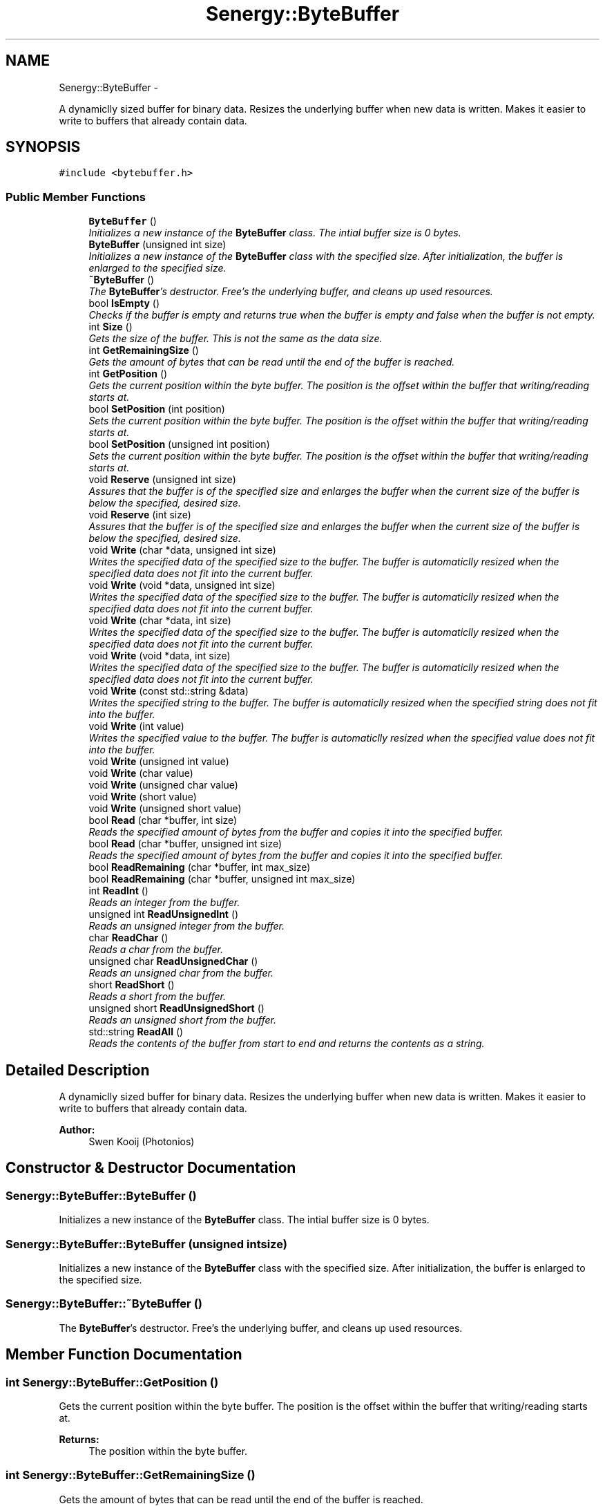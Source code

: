 .TH "Senergy::ByteBuffer" 3 "Tue Jan 28 2014" "Version 1.0" "Senergy" \" -*- nroff -*-
.ad l
.nh
.SH NAME
Senergy::ByteBuffer \- 
.PP
A dynamiclly sized buffer for binary data\&. Resizes the underlying buffer when new data is written\&. Makes it easier to write to buffers that already contain data\&.  

.SH SYNOPSIS
.br
.PP
.PP
\fC#include <bytebuffer\&.h>\fP
.SS "Public Member Functions"

.in +1c
.ti -1c
.RI "\fBByteBuffer\fP ()"
.br
.RI "\fIInitializes a new instance of the \fBByteBuffer\fP class\&. The intial buffer size is 0 bytes\&. \fP"
.ti -1c
.RI "\fBByteBuffer\fP (unsigned int size)"
.br
.RI "\fIInitializes a new instance of the \fBByteBuffer\fP class with the specified size\&. After initialization, the buffer is enlarged to the specified size\&. \fP"
.ti -1c
.RI "\fB~ByteBuffer\fP ()"
.br
.RI "\fIThe \fBByteBuffer\fP's destructor\&. Free's the underlying buffer, and cleans up used resources\&. \fP"
.ti -1c
.RI "bool \fBIsEmpty\fP ()"
.br
.RI "\fIChecks if the buffer is empty and returns true when the buffer is empty and false when the buffer is not empty\&. \fP"
.ti -1c
.RI "int \fBSize\fP ()"
.br
.RI "\fIGets the size of the buffer\&. This is not the same as the data size\&. \fP"
.ti -1c
.RI "int \fBGetRemainingSize\fP ()"
.br
.RI "\fIGets the amount of bytes that can be read until the end of the buffer is reached\&. \fP"
.ti -1c
.RI "int \fBGetPosition\fP ()"
.br
.RI "\fIGets the current position within the byte buffer\&. The position is the offset within the buffer that writing/reading starts at\&. \fP"
.ti -1c
.RI "bool \fBSetPosition\fP (int position)"
.br
.RI "\fISets the current position within the byte buffer\&. The position is the offset within the buffer that writing/reading starts at\&. \fP"
.ti -1c
.RI "bool \fBSetPosition\fP (unsigned int position)"
.br
.RI "\fISets the current position within the byte buffer\&. The position is the offset within the buffer that writing/reading starts at\&. \fP"
.ti -1c
.RI "void \fBReserve\fP (unsigned int size)"
.br
.RI "\fIAssures that the buffer is of the specified size and enlarges the buffer when the current size of the buffer is below the specified, desired size\&. \fP"
.ti -1c
.RI "void \fBReserve\fP (int size)"
.br
.RI "\fIAssures that the buffer is of the specified size and enlarges the buffer when the current size of the buffer is below the specified, desired size\&. \fP"
.ti -1c
.RI "void \fBWrite\fP (char *data, unsigned int size)"
.br
.RI "\fIWrites the specified data of the specified size to the buffer\&. The buffer is automaticlly resized when the specified data does not fit into the current buffer\&. \fP"
.ti -1c
.RI "void \fBWrite\fP (void *data, unsigned int size)"
.br
.RI "\fIWrites the specified data of the specified size to the buffer\&. The buffer is automaticlly resized when the specified data does not fit into the current buffer\&. \fP"
.ti -1c
.RI "void \fBWrite\fP (char *data, int size)"
.br
.RI "\fIWrites the specified data of the specified size to the buffer\&. The buffer is automaticlly resized when the specified data does not fit into the current buffer\&. \fP"
.ti -1c
.RI "void \fBWrite\fP (void *data, int size)"
.br
.RI "\fIWrites the specified data of the specified size to the buffer\&. The buffer is automaticlly resized when the specified data does not fit into the current buffer\&. \fP"
.ti -1c
.RI "void \fBWrite\fP (const std::string &data)"
.br
.RI "\fIWrites the specified string to the buffer\&. The buffer is automaticlly resized when the specified string does not fit into the buffer\&. \fP"
.ti -1c
.RI "void \fBWrite\fP (int value)"
.br
.RI "\fIWrites the specified value to the buffer\&. The buffer is automaticlly resized when the specified value does not fit into the buffer\&. \fP"
.ti -1c
.RI "void \fBWrite\fP (unsigned int value)"
.br
.ti -1c
.RI "void \fBWrite\fP (char value)"
.br
.ti -1c
.RI "void \fBWrite\fP (unsigned char value)"
.br
.ti -1c
.RI "void \fBWrite\fP (short value)"
.br
.ti -1c
.RI "void \fBWrite\fP (unsigned short value)"
.br
.ti -1c
.RI "bool \fBRead\fP (char *buffer, int size)"
.br
.RI "\fIReads the specified amount of bytes from the buffer and copies it into the specified buffer\&. \fP"
.ti -1c
.RI "bool \fBRead\fP (char *buffer, unsigned int size)"
.br
.RI "\fIReads the specified amount of bytes from the buffer and copies it into the specified buffer\&. \fP"
.ti -1c
.RI "bool \fBReadRemaining\fP (char *buffer, int max_size)"
.br
.ti -1c
.RI "bool \fBReadRemaining\fP (char *buffer, unsigned int max_size)"
.br
.ti -1c
.RI "int \fBReadInt\fP ()"
.br
.RI "\fIReads an integer from the buffer\&. \fP"
.ti -1c
.RI "unsigned int \fBReadUnsignedInt\fP ()"
.br
.RI "\fIReads an unsigned integer from the buffer\&. \fP"
.ti -1c
.RI "char \fBReadChar\fP ()"
.br
.RI "\fIReads a char from the buffer\&. \fP"
.ti -1c
.RI "unsigned char \fBReadUnsignedChar\fP ()"
.br
.RI "\fIReads an unsigned char from the buffer\&. \fP"
.ti -1c
.RI "short \fBReadShort\fP ()"
.br
.RI "\fIReads a short from the buffer\&. \fP"
.ti -1c
.RI "unsigned short \fBReadUnsignedShort\fP ()"
.br
.RI "\fIReads an unsigned short from the buffer\&. \fP"
.ti -1c
.RI "std::string \fBReadAll\fP ()"
.br
.RI "\fIReads the contents of the buffer from start to end and returns the contents as a string\&. \fP"
.in -1c
.SH "Detailed Description"
.PP 
A dynamiclly sized buffer for binary data\&. Resizes the underlying buffer when new data is written\&. Makes it easier to write to buffers that already contain data\&. 


.PP
\fBAuthor:\fP
.RS 4
Swen Kooij (Photonios) 
.RE
.PP

.SH "Constructor & Destructor Documentation"
.PP 
.SS "Senergy::ByteBuffer::ByteBuffer ()"

.PP
Initializes a new instance of the \fBByteBuffer\fP class\&. The intial buffer size is 0 bytes\&. 
.SS "Senergy::ByteBuffer::ByteBuffer (unsigned intsize)"

.PP
Initializes a new instance of the \fBByteBuffer\fP class with the specified size\&. After initialization, the buffer is enlarged to the specified size\&. 
.SS "Senergy::ByteBuffer::~ByteBuffer ()"

.PP
The \fBByteBuffer\fP's destructor\&. Free's the underlying buffer, and cleans up used resources\&. 
.SH "Member Function Documentation"
.PP 
.SS "int Senergy::ByteBuffer::GetPosition ()"

.PP
Gets the current position within the byte buffer\&. The position is the offset within the buffer that writing/reading starts at\&. 
.PP
\fBReturns:\fP
.RS 4
The position within the byte buffer\&. 
.RE
.PP

.SS "int Senergy::ByteBuffer::GetRemainingSize ()"

.PP
Gets the amount of bytes that can be read until the end of the buffer is reached\&. 
.PP
\fBReturns:\fP
.RS 4
The amount of bytes that can be read until the end of the buffer is reached\&. 
.RE
.PP

.SS "bool Senergy::ByteBuffer::IsEmpty ()"

.PP
Checks if the buffer is empty and returns true when the buffer is empty and false when the buffer is not empty\&. 
.PP
\fBReturns:\fP
.RS 4
A boolean indicating whether the buffer is empty\&. True is returned when the buffer is empty and false when it is not\&. 
.RE
.PP

.SS "bool Senergy::ByteBuffer::Read (char *buffer, intsize)"

.PP
Reads the specified amount of bytes from the buffer and copies it into the specified buffer\&. 
.PP
\fBParameters:\fP
.RS 4
\fIbuffer\fP The buffer to write to\&. 
.br
\fIsize\fP The amount of bytes to read from the buffer\&.
.RE
.PP
\fBReturns:\fP
.RS 4
A boolean indicating whether reading succeseeded\&. True is returned when reading succeseeded and false when reading failed\&. 
.RE
.PP

.SS "bool Senergy::ByteBuffer::Read (char *buffer, unsigned intsize)"

.PP
Reads the specified amount of bytes from the buffer and copies it into the specified buffer\&. 
.PP
\fBParameters:\fP
.RS 4
\fIbuffer\fP The buffer to write to\&. 
.br
\fIsize\fP The amount of bytes to read from the buffer\&.
.RE
.PP
\fBReturns:\fP
.RS 4
A boolean indicating whether reading succeseeded\&. True is returned when reading succeseeded and false when reading failed\&. 
.RE
.PP

.SS "std::string Senergy::ByteBuffer::ReadAll ()"

.PP
Reads the contents of the buffer from start to end and returns the contents as a string\&. 
.PP
\fBNote:\fP
.RS 4
This does not affect the current position\&.
.RE
.PP
\fBReturns:\fP
.RS 4
The contents of the buffer as a string\&. 
.RE
.PP

.SS "char Senergy::ByteBuffer::ReadChar ()"

.PP
Reads a char from the buffer\&. 
.PP
\fBReturns:\fP
.RS 4
The char that was read from the buffer\&. -1 is returned when reading failed\&. 
.RE
.PP

.SS "int Senergy::ByteBuffer::ReadInt ()"

.PP
Reads an integer from the buffer\&. 
.PP
\fBReturns:\fP
.RS 4
The integer that was read from the buffer\&. -1 is returned when reading failed\&. 
.RE
.PP

.SS "bool Senergy::ByteBuffer::ReadRemaining (char *buffer, intmax_size)"

.SS "bool Senergy::ByteBuffer::ReadRemaining (char *buffer, unsigned intmax_size)"

.SS "short Senergy::ByteBuffer::ReadShort ()"

.PP
Reads a short from the buffer\&. 
.PP
\fBReturns:\fP
.RS 4
The short that was read from the buffer\&. -1 is returned when reading failed\&. 
.RE
.PP

.SS "unsigned char Senergy::ByteBuffer::ReadUnsignedChar ()"

.PP
Reads an unsigned char from the buffer\&. 
.PP
\fBReturns:\fP
.RS 4
The unsigned char that was read from the buffer\&. 0 is returned when reading failed\&. 
.RE
.PP

.SS "unsigned int Senergy::ByteBuffer::ReadUnsignedInt ()"

.PP
Reads an unsigned integer from the buffer\&. 
.PP
\fBReturns:\fP
.RS 4
The unsigned integer that was read from the buffer\&. 0 is returned when reading failed\&. 
.RE
.PP

.SS "unsigned short Senergy::ByteBuffer::ReadUnsignedShort ()"

.PP
Reads an unsigned short from the buffer\&. 
.PP
\fBReturns:\fP
.RS 4
The unsigned short that was read from the buffer\&. 0 is returned when reading failed\&. 
.RE
.PP

.SS "void Senergy::ByteBuffer::Reserve (unsigned intsize)"

.PP
Assures that the buffer is of the specified size and enlarges the buffer when the current size of the buffer is below the specified, desired size\&. 
.PP
\fBParameters:\fP
.RS 4
\fIsize\fP The desired size of the buffer\&. 
.RE
.PP

.SS "void Senergy::ByteBuffer::Reserve (intsize)"

.PP
Assures that the buffer is of the specified size and enlarges the buffer when the current size of the buffer is below the specified, desired size\&. 
.PP
\fBParameters:\fP
.RS 4
\fIsize\fP The desired size of the buffer\&. 
.RE
.PP

.SS "bool Senergy::ByteBuffer::SetPosition (intposition)"

.PP
Sets the current position within the byte buffer\&. The position is the offset within the buffer that writing/reading starts at\&. 
.PP
\fBParameters:\fP
.RS 4
\fIposition\fP The offset to set the current position to\&. The new offset must be 0 and not exceed the size of the buffer\&.
.RE
.PP
\fBReturns:\fP
.RS 4
A boolean indicating whether setting the position to the requested offset succeseeded\&. True is returned when the operation succeseeded and false is returned when the operation failed\&. 
.RE
.PP

.SS "bool Senergy::ByteBuffer::SetPosition (unsigned intposition)"

.PP
Sets the current position within the byte buffer\&. The position is the offset within the buffer that writing/reading starts at\&. 
.PP
\fBParameters:\fP
.RS 4
\fIposition\fP The offset to set the current position to\&. The new offset must be 0 and not exceed the size of the buffer\&.
.RE
.PP
\fBReturns:\fP
.RS 4
A boolean indicating whether setting the position to the requested offset succeseeded\&. True is returned when the operation succeseeded and false is returned when the operation failed\&. 
.RE
.PP

.SS "int Senergy::ByteBuffer::Size ()"

.PP
Gets the size of the buffer\&. This is not the same as the data size\&. 
.PP
\fBReturns:\fP
.RS 4
The size of the buffer, in bytes\&. 
.RE
.PP

.SS "void Senergy::ByteBuffer::Write (char *data, unsigned intsize)"

.PP
Writes the specified data of the specified size to the buffer\&. The buffer is automaticlly resized when the specified data does not fit into the current buffer\&. 
.PP
\fBNote:\fP
.RS 4
Increases the position by the specified size\&.
.RE
.PP
\fBParameters:\fP
.RS 4
\fIdata\fP The data to write to the buffer\&. If the specified data is NULL, no data will be written\&. 
.br
\fIsize\fP The size of the data to write\&. 
.RE
.PP

.SS "void Senergy::ByteBuffer::Write (void *data, unsigned intsize)"

.PP
Writes the specified data of the specified size to the buffer\&. The buffer is automaticlly resized when the specified data does not fit into the current buffer\&. 
.PP
\fBNote:\fP
.RS 4
Increases the position by the specified size\&.
.RE
.PP
\fBParameters:\fP
.RS 4
\fIdata\fP The data to write to the buffer\&. If the specified data is NULL, no data will be written\&. 
.br
\fIsize\fP The size of the data to write\&. 
.RE
.PP

.SS "void Senergy::ByteBuffer::Write (char *data, intsize)"

.PP
Writes the specified data of the specified size to the buffer\&. The buffer is automaticlly resized when the specified data does not fit into the current buffer\&. 
.PP
\fBNote:\fP
.RS 4
Increases the position by the specified size\&.
.RE
.PP
\fBParameters:\fP
.RS 4
\fIdata\fP The data to write to the buffer\&. If the specified data is NULL, no data will be written\&. 
.br
\fIsize\fP The size of the data to write\&. 
.RE
.PP

.SS "void Senergy::ByteBuffer::Write (void *data, intsize)"

.PP
Writes the specified data of the specified size to the buffer\&. The buffer is automaticlly resized when the specified data does not fit into the current buffer\&. 
.PP
\fBNote:\fP
.RS 4
Increases the position by the specified size\&.
.RE
.PP
\fBParameters:\fP
.RS 4
\fIdata\fP The data to write to the buffer\&. If the specified data is NULL, no data will be written\&. 
.br
\fIsize\fP The size of the data to write\&. 
.RE
.PP

.SS "void Senergy::ByteBuffer::Write (const std::string &data)"

.PP
Writes the specified string to the buffer\&. The buffer is automaticlly resized when the specified string does not fit into the buffer\&. 
.PP
\fBNote:\fP
.RS 4
Increases the position by the size of the specified string\&.
.RE
.PP
\fBParameters:\fP
.RS 4
\fIdata\fP The string to write to the buffer\&. 
.RE
.PP

.SS "void Senergy::ByteBuffer::Write (intvalue)"

.PP
Writes the specified value to the buffer\&. The buffer is automaticlly resized when the specified value does not fit into the buffer\&. 
.PP
\fBNote:\fP
.RS 4
Increases the position by the size of the specified value\&.
.RE
.PP
\fBParameters:\fP
.RS 4
\fIvalue\fP The value to write to the buffer\&. 
.RE
.PP

.SS "void Senergy::ByteBuffer::Write (unsigned intvalue)"

.SS "void Senergy::ByteBuffer::Write (charvalue)"

.SS "void Senergy::ByteBuffer::Write (unsigned charvalue)"

.SS "void Senergy::ByteBuffer::Write (shortvalue)"

.SS "void Senergy::ByteBuffer::Write (unsigned shortvalue)"


.SH "Author"
.PP 
Generated automatically by Doxygen for Senergy from the source code\&.
